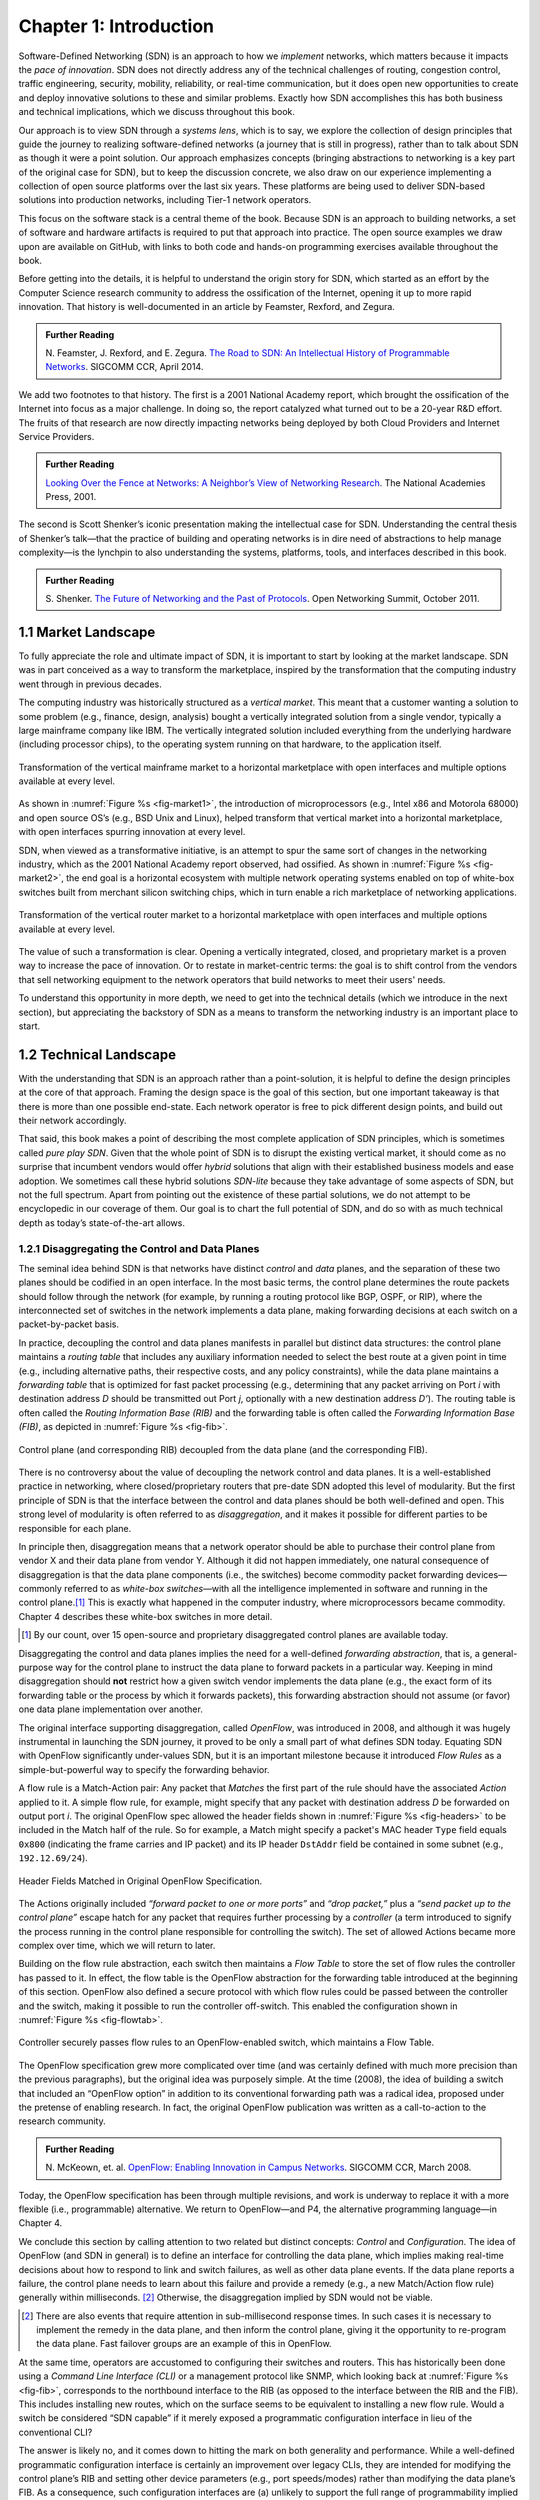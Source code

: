 Chapter 1:  Introduction
===========================

Software-Defined Networking (SDN) is an approach to how we *implement*
networks, which matters because it impacts the *pace of
innovation*. SDN does not directly address any of the technical
challenges of routing, congestion control, traffic engineering,
security, mobility, reliability, or real-time communication, but it
does open new opportunities to create and deploy innovative solutions
to these and similar problems. Exactly how SDN accomplishes this has
both business and technical implications, which we discuss throughout
this book.

Our approach is to view SDN through a *systems lens*, which is to say,
we explore the collection of design principles that guide the journey
to realizing software-defined networks (a journey that is still in
progress), rather than to talk about SDN as though it were a point
solution. Our approach emphasizes concepts (bringing abstractions to
networking is a key part of the original case for SDN), but to keep
the discussion concrete, we also draw on our experience implementing a
collection of open source platforms over the last six years. These
platforms are being used to deliver SDN-based solutions into
production networks, including Tier-1 network operators.

This focus on the software stack is a central theme of the
book. Because SDN is an approach to building networks, a set of
software and hardware artifacts is required to put that approach into
practice.  The open source examples we draw upon are available on
GitHub, with links to both code and hands-on programming exercises
available throughout the book.

Before getting into the details, it is helpful to understand the
origin story for SDN, which started as an effort by the Computer
Science research community to address the ossification of the
Internet, opening it up to more rapid innovation. That history is
well-documented in an article by Feamster, Rexford, and Zegura.

.. _reading_history:
.. admonition:: Further Reading

   N. Feamster, J. Rexford, and E. Zegura. `The Road to SDN: An Intellectual History of Programmable Networks
   <https://www.sigcomm.org/sites/default/files/ccr/papers/2014/April/0000000-0000012.pdf>`__.
   SIGCOMM CCR, April 2014.

We add two footnotes to that history. The first is a 2001 National
Academy report, which brought the ossification of the Internet into
focus as a major challenge. In doing so, the report catalyzed what
turned out to be a 20-year R&D effort. The fruits of that research are
now directly impacting networks being deployed by both Cloud Providers
and Internet Service Providers.

.. _reading_ossified:
.. admonition:: Further Reading

   `Looking Over the Fence at Networks: A Neighbor’s View of
   Networking Research
   <https://www.nap.edu/read/10183/chapter/1>`__. The National
   Academies Press, 2001.

The second is Scott Shenker’s iconic presentation making the
intellectual case for SDN. Understanding the central thesis of
Shenker’s talk—that the practice of building and operating networks is
in dire need of abstractions to help manage complexity—is the lynchpin
to also understanding the systems, platforms, tools, and interfaces
described in this book.

.. _reading_shenker:
.. admonition:: Further Reading

   S. Shenker. `The Future of Networking and the Past of Protocols
   <https://www.youtube.com/watch?v=YHeyuD89n1Y>`__.
   Open Networking Summit, October 2011.


1.1 Market Landscape
--------------------

To fully appreciate the role and ultimate impact of SDN, it is
important to start by looking at the market landscape. SDN was in part
conceived as a way to transform the marketplace, inspired by the
transformation that the computing industry went through in previous
decades.

The computing industry was historically structured as a *vertical
market*. This meant that a customer wanting a solution to some problem
(e.g., finance, design, analysis) bought a vertically integrated
solution from a single vendor, typically a large mainframe company
like IBM. The vertically integrated solution included everything from
the underlying hardware (including processor chips), to the operating
system running on that hardware, to the application itself.

.. _fig-market1:
.. figure:: figures/Slide1.png 
    :width: 600px 
    :align: center 

    Transformation of the vertical mainframe market to a horizontal 
    marketplace with open interfaces and multiple options available at 
    every level. 

As shown in :numref:`Figure %s <fig-market1>`, the introduction of
microprocessors (e.g., Intel x86 and Motorola 68000) and open source
OS’s (e.g., BSD Unix and Linux), helped transform that vertical market
into a horizontal marketplace, with open interfaces spurring
innovation at every level.

SDN, when viewed as a transformative initiative, is an attempt to spur
the same sort of changes in the networking industry, which as the 2001
National Academy report observed, had ossified. As shown in
:numref:`Figure %s <fig-market2>`, the end goal is a horizontal
ecosystem with multiple network operating systems enabled on top of
white-box switches built from merchant silicon switching chips, which
in turn enable a rich marketplace of networking applications.

.. _fig-market2:
.. figure:: figures/Slide2.png
    :width: 600px
    :align: center

    Transformation of the vertical router market to a horizontal
    marketplace with open interfaces and multiple options available at
    every level.

The value of such a transformation is clear. Opening a vertically
integrated, closed, and proprietary market is a proven way to increase
the pace of innovation. Or to restate in market-centric terms: the
goal is to shift control from the vendors that sell networking
equipment to the network operators that build networks to meet their
users' needs.

To understand this opportunity in more depth, we need to get into the
technical details (which we introduce in the next section), but
appreciating the backstory of SDN as a means to transform the
networking industry is an important place to start.

1.2 Technical Landscape
-----------------------

With the understanding that SDN is an approach rather than a
point-solution, it is helpful to define the design principles at the
core of that approach. Framing the design space is the goal of this
section, but one important takeaway is that there is more than one
possible end-state. Each network operator is free to pick different
design points, and build out their network accordingly.

That said, this book makes a point of describing the most complete
application of SDN principles, which is sometimes called *pure play
SDN*. Given that the whole point of SDN is to disrupt the existing
vertical market, it should come as no surprise that incumbent vendors
would offer *hybrid* solutions that align with their established
business models and ease adoption. We sometimes call these hybrid
solutions *SDN-lite* because they take advantage of some aspects of
SDN, but not the full spectrum. Apart from pointing out the existence
of these partial solutions, we do not attempt to be encyclopedic in
our coverage of them. Our goal is to chart the full potential of SDN,
and do so with as much technical depth as today’s state-of-the-art
allows.

1.2.1 Disaggregating the Control and Data Planes
~~~~~~~~~~~~~~~~~~~~~~~~~~~~~~~~~~~~~~~~~~~~~~~~~~~~~~~~~~~~~

The seminal idea behind SDN is that networks have distinct *control*
and *data* planes, and the separation of these two planes should be
codified in an open interface. In the most basic terms, the control
plane determines the route packets should follow through the network
(for example, by running a routing protocol like BGP, OSPF, or RIP),
where the interconnected set of switches in the network implements a
data plane, making forwarding decisions at each switch on a
packet-by-packet basis.

In practice, decoupling the control and data planes manifests in
parallel but distinct data structures: the control plane maintains a
*routing table* that includes any auxiliary information needed to
select the best route at a given point in time (e.g., including
alternative paths, their respective costs, and any policy
constraints), while the data plane maintains a *forwarding table* that
is optimized for fast packet processing (e.g., determining that any
packet arriving on Port *i* with destination address *D* should be
transmitted out Port *j*, optionally with a new destination address
*D’*). The routing table is often called the *Routing Information Base
(RIB)* and the forwarding table is often called the *Forwarding
Information Base (FIB)*, as depicted in :numref:`Figure %s <fig-fib>`.

.. _fig-fib:
.. figure:: figures/Slide24.png
    :width: 300px
    :align: center

    Control plane (and corresponding RIB) decoupled from the data
    plane (and the corresponding FIB).

There is no controversy about the value of decoupling the network
control and data planes. It is a well-established practice in
networking, where closed/proprietary routers that pre-date SDN adopted
this level of modularity. But the first principle of SDN is that the
interface between the control and data planes should be both
well-defined and open. This strong level of modularity is often
referred to as *disaggregation*, and it makes it possible for
different parties to be responsible for each plane.

In principle then, disaggregation means that a network operator should
be able to purchase their control plane from vendor X and their data
plane from vendor Y. Although it did not happen immediately, one
natural consequence of disaggregation is that the data plane
components (i.e., the switches) become commodity packet forwarding
devices—commonly referred to as *white-box switches*—with all the
intelligence implemented in software and running in the control
plane.\ [#]_ This is exactly what happened in the computer industry, where
microprocessors became commodity. Chapter 4 describes these white-box
switches in more detail.

.. [#] By our count, over 15 open-source and proprietary disaggregated
       control planes are available today.
       
Disaggregating the control and data planes implies the need for a
well-defined *forwarding abstraction*, that is, a general-purpose way
for the control plane to instruct the data plane to forward packets in
a particular way. Keeping in mind disaggregation should **not**
restrict how a given switch vendor implements the data plane (e.g.,
the exact form of its forwarding table or the process by which it
forwards packets), this forwarding abstraction should not assume (or
favor) one data plane implementation over another.

The original interface supporting disaggregation, called *OpenFlow*,
was introduced in 2008, and although it was hugely instrumental in
launching the SDN journey, it proved to be only a small part of what
defines SDN today. Equating SDN with OpenFlow significantly
under-values SDN, but it is an important milestone because it
introduced *Flow Rules* as a simple-but-powerful way to specify the
forwarding behavior.

A flow rule is a Match-Action pair: Any packet that *Matches* the
first part of the rule should have the associated *Action* applied to
it. A simple flow rule, for example, might specify that any packet
with destination address *D* be forwarded on output port *i*. The
original OpenFlow spec allowed the header fields shown in
:numref:`Figure %s <fig-headers>` to be included in the Match half of
the rule. So for example, a Match might specify a packet's MAC header
``Type`` field equals ``0x800`` (indicating the frame carries and IP
packet) and its IP header ``DstAddr`` field be contained in some
subnet (e.g., ``192.12.69/24``).

.. _fig-headers:
.. figure:: figures/Slide3.png
    :width: 600px
    :align: center

    Header Fields Matched in Original OpenFlow Specification.

The Actions originally included *“forward packet to one or more
ports”* and *“drop packet,”* plus a *“send packet up to the control
plane”* escape hatch for any packet that requires further processing
by a *controller* (a term introduced to signify the process running in
the control plane responsible for controlling the switch). The set of
allowed Actions became more complex over time, which we will return to
later.

Building on the flow rule abstraction, each switch then maintains a
*Flow Table* to store the set of flow rules the controller has passed
to it. In effect, the flow table is the OpenFlow abstraction for the
forwarding table introduced at the beginning of this section. OpenFlow
also defined a secure protocol with which flow rules could be passed
between the controller and the switch, making it possible to run the
controller off-switch. This enabled the configuration shown in
:numref:`Figure %s <fig-flowtab>`.

.. _fig-flowtab:
.. figure:: figures/Slide4.png
    :width: 500px
    :align: center

    Controller securely passes flow rules to an OpenFlow-enabled
    switch, which maintains a Flow Table.

The OpenFlow specification grew more complicated over time (and was
certainly defined with much more precision than the previous
paragraphs), but the original idea was purposely simple. At the time
(2008), the idea of building a switch that included an “OpenFlow option”
in addition to its conventional forwarding path was a radical idea,
proposed under the pretense of enabling research. In fact, the
original OpenFlow publication was written as a call-to-action to the
research community.

.. _reading_openflow:
.. admonition:: Further Reading

   N. McKeown, et. al. `OpenFlow: Enabling Innovation in Campus Networks
   <https://www.net.t-labs.tu-berlin.de/teaching/ss09/IR_seminar/papers/openflow-wp-latest.pdf>`__.
   SIGCOMM CCR, March 2008.

Today, the OpenFlow specification has been through multiple revisions,
and work is underway to replace it with a more flexible (i.e.,
programmable) alternative. We return to OpenFlow—and P4, the
alternative programming language—in Chapter 4.

We conclude this section by calling attention to two related but
distinct concepts: *Control* and *Configuration*. The idea of OpenFlow
(and SDN in general) is to define an interface for controlling the
data plane, which implies making real-time decisions about how to
respond to link and switch failures, as well as other data plane
events. If the data plane reports a failure, the control plane needs
to learn about this failure and provide a remedy (e.g., a new
Match/Action flow rule) generally within milliseconds. \ [#]_  Otherwise, the
disaggregation implied by SDN would not be viable.

.. [#] There are also events that require attention in sub-millisecond
       response times. In such cases it is necessary to implement the
       remedy in the data plane, and then inform the control plane,
       giving it the opportunity to re-program the data plane. Fast
       failover groups are an example of this in OpenFlow.

At the same time, operators are accustomed to configuring their
switches and routers. This has historically been done using a *Command
Line Interface (CLI)* or a management protocol like SNMP, which
looking back at :numref:`Figure %s <fig-fib>`, corresponds to the
northbound interface to the RIB (as opposed to the interface between
the RIB and the FIB). This includes installing new routes, which on
the surface seems to be equivalent to installing a new flow
rule. Would a switch be considered “SDN capable” if it merely exposed
a programmatic configuration interface in lieu of the conventional
CLI?

The answer is likely no, and it comes down to hitting the mark on both
generality and performance. While a well-defined programmatic
configuration interface is certainly an improvement over legacy CLIs,
they are intended for modifying the control plane’s RIB and setting
other device parameters (e.g., port speeds/modes) rather than
modifying the data plane’s FIB. As a consequence, such configuration
interfaces are (a) unlikely to support the full range of
programmability implied by a control/data plane interface, and (b)
unlikely to support the real-time control loop required by
control/data plane disaggregation. In short, the momentum of SDN has
had the side-effect of improving the configuration interfaces exposed
by switch and router vendors (and we describe the state-of-the-art in
such interfaces in Chapter 5), but doing so is not a substitute for
the granularity of control SDN requires.

To be clear, all elements in a switch require configuration. The data
plane requires configuration of things like port speeds. The platform
requires configuration of fans, LEDs, and other peripherals.  The
on-switch software needs to be informed what certificate it should use
when a client connects and what log level should be set. The control
plane components also require configuration. For example, the routing
agent needs to know its IP address, who its neighbors are, and if it
has any static routes. The key distinction is the purpose, but more
quantitatively, the rate of updates: configuration implies potentially
thousands of updates/day while control implies potentially thousands
of updates/sec.

1.2.2 Control Plane: Centralized vs Distributed
~~~~~~~~~~~~~~~~~~~~~~~~~~~~~~~~~~~~~~~~~~~~~~~

Having disaggregated the control and data planes, the next
consideration is how to implement the control plane. One option is to
run the software that implements the control plane *on-switch*. Doing
so implies each switch operates as an autonomous device, communicating
with its peer switches throughout the network to construct a local
routing table. Conveniently, there already exists a set of protocols
that can be used for this purpose: BGP, OSPF, RIP, and so on. This is
exactly the *distributed control plane* the Internet has employed for
the last 30+ years.

There is value in this scenario. Because disaggregation led to the
availability of low-cost white-box switches built using merchant
silicon switching chips, network operators can buy hardware from
white-box switching vendors, and then load the appropriate control
plane software from some other vendor, or possibly even use an open
source version of those protocols. Doing so lowers costs and
potentially reduces complexity (because only the required control
modules need to be loaded onto the device), but it does not
necessarily realize the pace of innovation SDN promises. This is
because the operator remains stuck in the slow-paced standardization
processes implied by today’s standardized protocols.

The alternative, which is the second design principle of SDN, is that
the control plane should be fully independent of the data plane and
logically centralized. This implies the control plane is implemented
*off-switch*, for example, by running the controller in the cloud. \ [#]_

.. [#] For completeness, we note that it is also possible to adopt a
       mixed approach, with some control functionality running
       on-switch and some running off-switch, in a cloud-hosted
       controller.

We say logically centralized because while the state collected by the
controller is maintained in a global data structure (think of this as
the centralized counterpart to the per-switch routing table), the
implementation of this data structure could still be distributed over
multiple servers, as is now the best practice for cloud-hosted,
horizontally scalable services. This is important for both scalability
and availability, where the key is that the two planes are configured
and scaled independent of each other. If you need more capacity in the
data plane you add a white-box switch. If you need more capacity in
the control plane you add a compute server (or more likely, a virtual
machine).

.. _fig-nos:
.. figure:: figures/Slide5.png
    :width: 500px
    :align: center

    Network Operating System (NOS) hosting a set of control
    applications and providing a logically centralized point of
    control for an underlying network data plane.

:numref:`Figure %s <fig-nos>` depicts the centralized control plane
associated with a distributed data plane, but goes a step further by
also introducing one of the key components implied by this approach: a
*Network Operating System (NOS)*. Like a server operating system (e.g.,
Linux, iOS, Android, Windows) that provides a set of high-level
abstractions that make it easier to implement applications (e.g.,
users can read and write files instead of directly accessing disk
drives), a NOS makes it easier to implement network control
functionality, otherwise known as *Control Apps*.

The idea behind the NOS is to abstract the details of the switches and
provide a *Network Map* abstraction to the application developer. The
NOS detects changes in the underlying network (e.g., switches, ports,
and links going up-and-down) and the control application simply
implements the behavior it wants on this abstract graph. This means
the NOS takes on the burden of collecting network state (the hard part
of distributed algorithms like Link-State and Distance-Vector routing
protocols) and the app is free to simply run the shortest path
algorithm on this graph and load the resulting flow rules into the
underlying switches.  An introduction to Link-State and
Distance-Vector routing algorithms is available online.

.. _reading_routing:
.. admonition:: Further Reading

      `Routing
      <https://book.systemsapproach.org/internetworking/routing.html>`__.
      *Computer Networks: A Systems Approach*, 2020.

By centralizing this logic, the goal is to come up with a globally
optimized solution. As we discuss in later chapters, the published
evidence from cloud providers that have embraced this approach
confirms this advantage.

The idea of “collecting network state” is central to SDN and the role
played by a NOS. We are not talking about collecting the full range of
network telemetry data that is used, for example, to troubleshoot
misconfigurations or do long-term planning, but we are talking about
fine-grain meters that may require an immediate control plane
response, an obvious example being the number of bytes/packets sent
and received on each port. Protocols like OpenFlow define the means to
report such meters to the NOS, in addition to providing the means for
the NOS to install new flow rules based on the information it
collects.

.. sidebar:: Domain of Control

	The “Centralized vs Decentralized” framing of this section is
	intended to characterize one dimension of the SDN design
	space, not to indicate that network operators face an
	either-or situation. There are many factors that impact where
	a given operator comes down on this spectrum, but one place to
	start is to scope the domain to which SDN is being applied. We
	discuss example use cases in Chapter 2, but there is a natural
	evolution of networking that highlights the thought process.

	Historically, there has been one control plane instance per
	switch and they both run together on the same box. As simple
	routers grew into chassis routers, there were typically N
	control plane instances for M line cards. They ran on discrete
	hardware and talked to each other through a management
	network. As chassis routers grew into a multi-rack fabric
	built from commodity switches, SDN suggested a design that
	aggregates forwarding elements under a control plane running
	anywhere and structured as a distributed system. The advantage
	is that such a system can use modern techniques for state
	distribution and management, rather than being tied to
	standards. The key is to find domains for which it is possible
	to optimize performance with a logically centralized control
	plane.

Returning to the original question of centralized versus distributed 
control plane, proponents of the latter often base their rationale on 
the historical reason the Internet adopted distributed routing 
protocols in the first place: survival in the face of failures. The 
concern is that any centralized solution results in a single 
point-of-failure. Distributing the centralized control plane over a 
cluster of servers mitigates this concern, but it is still the case 
that the control plane is remote (i.e., off-switch), where the link 
between the two planes adds a vulnerable attack surface. The 
counter-argument is that non-SDN networks already have (and depend on) 
out-of-band management networks, so this attack surface is not a new 
one. These management networks can be used by off-switch controllers 
just as readily as by other management software. Plus, having access 
to global state (as opposed to local, per-switch state) makes it 
possible to implement a globally optimal solution. Suffice it to say,
opinons differ. 

1.2.3 Data Plane: Programmable vs Fixed-Function
~~~~~~~~~~~~~~~~~~~~~~~~~~~~~~~~~~~~~~~~~~~~~~~~~~~~~~~~~

The final dimension of the design space is whether the switches that
implement the data plane are programmable or fixed-function. To
appreciate what this means, we need to say a little more about how
switches are implemented.

The preceding discussion has implied a simple model of a switch, in
which the switch’s main processing loop receives a packet from an
input port, does a lookup of the destination address in the FIB (or
using OpenFlow terminology, in the flow table), and puts the packet on
the output port or port group indicated by the matched table
entry. This is a reasonable implementation strategy for low-end
switches (i.e., the main processing loop is implemented in software on
a general-purpose processor), but high-performance switches employ a
hardware-based *forwarding pipeline*.

We postpone an in-depth description of these pipelines until Chapter
4, but the important characteristic for now is whether that pipeline
is limited to matching a fixed set of fields in the packet headers
(e.g., the fields shown in :numref:`Figure %s <fig-headers>`) and
perform a fixed set of actions, or if the bit-patterns to be matched
and the actions to be executed are dynamically programmed into the
switch. The former are referred to as *fixed-function pipelines* and
the latter as *programmable pipelines*. But first we have to answer
the question: “What exactly is a forwarding pipeline?”

One way to think about a forwarding pipeline is that instead of a
single flow table, as suggested in the previous section, switches
actually implement a series of flow tables, each focused on a subset
of the header fields that might be involved in a given flow rule
(e.g., one table matches the MAC header, one matches the IP header,
and so on). A given packet is processed by multiple flow tables in
sequence—i.e., a pipeline—to determine how it is ultimately
forwarded. :numref:`Figure %s <fig-pipeline>` gives a generic
schematic for such a pipeline of flow tables, based on a diagram in
the OpenFlow specification. The idea is that a set of actions are
accumulated as the packet flows through the pipeline, and executed as
a set in the last stage.

.. _fig-pipeline:
.. figure:: figures/Slide7.png
    :width: 500px
    :align: center

    Simple Schematic of an OpenFlow Forwarding Pipeline.

At first glance this might not seem to be important since header
fields like those shown in :numref:`Figure %s <fig-headers>` are both
well-known and at easy-to-compute offsets in every packet a switch has
to forward (e.g., Table 0 tries to match the MAC header fields, Table
1 tries to match the IP fields, and so on). And to this point, the
initial idea of SDN was purposely data plane agnostic—SDN was entirely
focused on opening the control plane to programmability. But early
experience implementing SDN controllers exposed two problems.

The first problem was that as SDN matured from a research experiment
to a viable alternative to legacy black-box switches, performance
became increasingly important. And while flow rules were general
enough to say what forwarding behavior the controller wanted to
program into a switch, switches didn’t necessarily have the capacity
to implement that functionality in an efficient way. To ensure high
forwarding performance, flow tables were implemented using highly
optimized data structures that required specialized memories, like
*Ternary Content Addressable Memory (TCAM)*. As a consequence, they
supported only a limited number of entries, which meant the controller
had to be careful about how they were used.

In short, it proved necessary for the controller to know details about
the pipeline in order to install a set of flow rules that the switch could
map to hardware. As a consequence, many control applications were
implicitly tied to a particular forwarding pipeline.  This would be
analogous to writing a Java or Python program that can only run on an
x86 processor and is not easily ported to an ARM processor. It proved
necessary to have more control over the forwarding pipeline, and
because we don’t want to limit ourselves to a single vendor’s
pipeline, we also need an abstract way to specify a pipeline’s
behavior, that can in turn be mapped onto the physical pipeline of any
given switch.

The second problem was that the protocol stack changed in unexpected
ways, meaning that the assumption that all header fields you might
need to match against are well-known is flawed. For example, while
OpenFlow (and early forwarding pipelines) correctly include support
for VLAN tags, a cornerstone for creating virtual networks in
enterprise networks, the 4096 possible VLANs was not sufficient to
account for all the tenants that a cloud might host.

To address this problem, the IETF introduced a new standard, called
*Virtual Extensible LAN (VXLAN)*. Unlike the original approach, which
encapsulated a virtualized ethernet frame inside another ethernet
frame, VXLAN encapsulates a virtual ethernet frame inside a UDP
packet. :numref:`Figure %s <fig-vxlan>` shows the VXLAN header, along
with all the packet headers a switch might have to process to make a
forwarding decision.

.. _fig-vxlan:
.. figure:: figures/Slide6.png
    :width: 500px
    :align: center

    VXLAN Header encapsulated in a UDP/IP packet.

Adding support for VXLAN to OpenFlow is hard enough since agreeing to
standards takes time, but adding support for VXLAN to fixed-function
forwarding pipelines is an even more time-consuming endeavor:
*Hardware needs to change!* One could argue that with VXLAN we are now
done changing the protocol stack, but that's unlikely. For example,
QUIC is gaining momentum as an alternative to TCP when used with HTTP.
Another example on the horizon is MPLS vs SRv6.

Programmable forwarding pipelines, coupled with a high-level language
that can be used to program the pipeline, is one viable response to
these two issues. Both have emerged in the last few years, in the form
of a *Protocol Independent Switching Architecture (PISA)* and the *P4*
programming language. We will discuss both in more detail in Chapter
4, but the big takeaway for now is that SDN has evolved beyond its
original goal as a means to program the control plane. Today, SDN also
includes the possibility of a programmable data plane.

1.3 SDN: A Definition
---------------------

To summarize, the original definition of SDN is simple to state:

	*A network in which the control plane is physically separate
        from the forwarding plane, and a single control plane
        controls several forwarding devices*. \ [#]_

This is a succinct way of saying what Sections 1.2.1 and 1.2.2 explain
in long-form. Since that original definition, SDN has been interpreted
by different stakeholders to mean both *less* (e.g., a programmatic
configuration interface to network devices qualifies as SDN) and
*more* (e.g., SDN also includes switches with programmable forwarding
pipelines). This book covers the full spectrum by taking the more
expansive view.

.. [#] From Nick McKeown's 2013 presentation entitled *Software
       Defined Networking*.

Another way to frame SDN is to think of it as having two phases. In
Phase 1, network operators took ownership of the control plane, and
now in Phase 2, they are taking control of how packets are processed
in the data plane. Phase 2 is still a work-in-progress, but as Nick
McKeown posits, the aspirational end state is one in which:

    *"Networks will [hopefully] be programmed by many, and operated by
    few."*

Which is to say, SDN is not just about shifting control from vendors
to operators, but ultimately, it is about shifting control from
vendors to operators to users. That's the long-term goal, inspired by
what commodity servers and open source software did for the computing
industry. But we still have a ways to go, so we return to more modest
predictions about the next phase of the SDN journey in Chapter 8.

.. _reading_future:
.. admonition:: Further Reading

   N. McKeown. `FutureNet 2019
   <https://www.vmware.com/futurenet/2019-event/>`__.
   October 2019.
  
